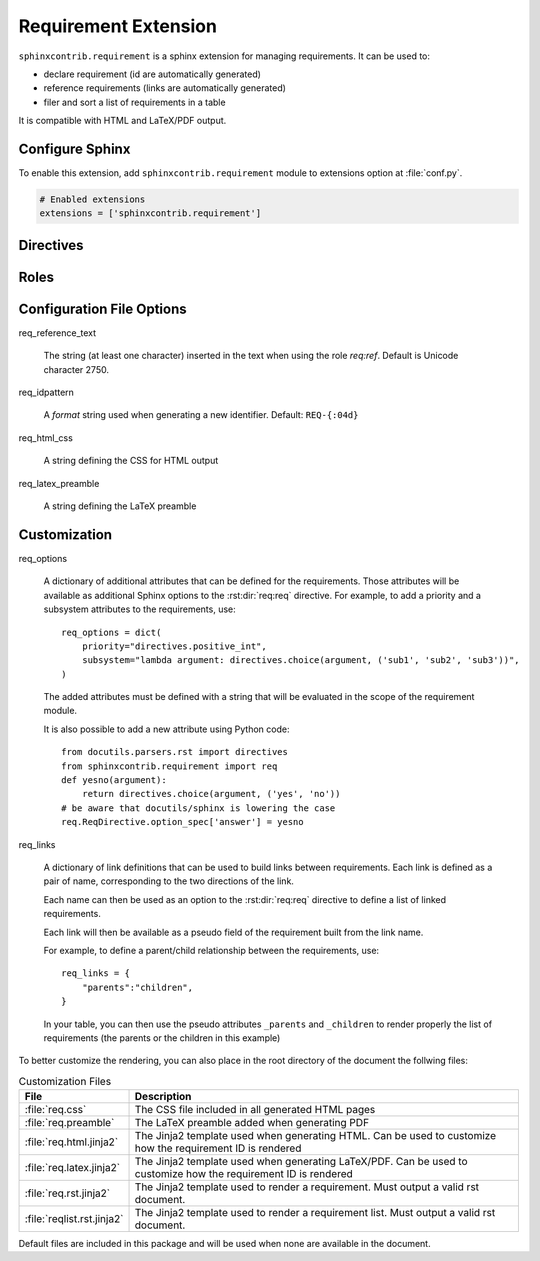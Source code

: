 
.. highlight:: rest

Requirement Extension
=====================

``sphinxcontrib.requirement`` is a sphinx extension for managing requirements.
It can be used to:

* declare requirement (id are automatically generated)
* reference requirements (links are automatically generated)
* filer and sort a list of requirements in a table

It is compatible with HTML and LaTeX/PDF output.

Configure Sphinx
----------------

To enable this extension, add ``sphinxcontrib.requirement`` module to extensions
option at :file:`conf.py`.

.. code-block:: python

   # Enabled extensions
   extensions = ['sphinxcontrib.requirement']


Directives
----------

.. rst:directive:: .. req:req:: [title]

    This directive inserts a new requirement.

    By default, the id is generated by incrementing a counter in the scope of the
    requirement prefix. The id can also be explicitely defined using the
    option ``reqid``.

    The directive content can include other Sphinx markups to define bold text,
    bullet list, etc. As a special case, a single and empty *line block* markup (the pipe
    ``|``) can be used to define the beginning of a comment section.

    As the requirement content may be copied multiple times (for instance, if
    included in a requirement table generated by the :rst:dir:`req:reqlist`),
    it is strongly advised to avoid markups or directives that can have side
    effects (for example: ``versionadded``, because they are
    analyzed by the ``changes`` builder).

    This directive accepts the following options:

    * ``reqid``: define the requirement id
    * ``csv-file``: an external csv file (separated with ``,``) giving the requirements
      attributes (such as ``reqid``, ``title``, ``content``, etc.).
      The first line must list the field names.
      All requirements are imported and
      created using the other attributes (if specified)
    * ``filter``: a filtering expression used when importing a CSV.
      Example: ``reqid=='0001'``
    * ``sort``: a sorting expression used when importing a CSV.
      Example: ``reqid,-title`` (the character ``-`` is used to reverse the order)

    Other options may be available depending on the :ref:`customization` applied.

.. rst:directive:: .. req:reqlist:: [caption]

    This directive generates a table with the selected requirements defined in
    the document.

    This directive accepts the following options:

    * ``filter``: a filtering expression applied on the full list of requirements defined in the whole document.
      Example: ``reqid=='0001'``
    * ``sort``: a sorting expression used on the filtered list.
      Example: ``reqid,-title`` (the character ``-`` is used to reverse the order)
    * ``fields``: specify the fields to be included in the table.
      Default: ``reqid, title``
    * ``headers``: specify the column headers.
      Default: ``ID, Title``

    The default rendering is using ``list-table`` and all its options can be used
    (``width``, ``widths``, ``align``, ``header-rows``, ``stub-columns``).

    The content of the directive can be used to change the rendering from the default list/table to something
    different.

    Example: to just have a plain list of requirement IDs, use as content of this directive::

        {%for req in reqs%}{{req['reqid']}}, {%endfor%}


Roles
-----

.. rst:role:: req:req

    This role can be used to insert a reference to a requirement, using its ID.

    It supports reference with the full id (as printed in the output).

    It is working on large documents with multiple rst files.

.. rst:role:: req:ref

    This role can be used to generate links to references to requirements.
    It is useful to list every places where a given requirement is referenced using :rst:role:`req:req`.

    It supports also large documents with multiple rst files.


Configuration File Options
--------------------------

req_reference_text

    The string (at least one character) inserted in the text when using the role `req:ref`.
    Default is Unicode character 2750.

req_idpattern

    A *format* string used when generating a new identifier. Default: ``REQ-{:04d}``

req_html_css

    A string defining the CSS for HTML output

req_latex_preamble

    A string defining the LaTeX preamble

.. _customization:

Customization
-------------

req_options

    A dictionary of additional attributes that can be defined for the requirements. Those attributes
    will be available as additional Sphinx options to the :rst:dir:`req:req` directive.
    For example, to add a priority and a subsystem attributes to the requirements, use::

        req_options = dict(
            priority="directives.positive_int",
            subsystem="lambda argument: directives.choice(argument, ('sub1', 'sub2', 'sub3'))",
        )

    The added attributes must be defined with a string that will be evaluated in the scope of the requirement module.

    It is also possible to add a new attribute using Python code::
  
        from docutils.parsers.rst import directives
        from sphinxcontrib.requirement import req
        def yesno(argument):
            return directives.choice(argument, ('yes', 'no'))
        # be aware that docutils/sphinx is lowering the case
        req.ReqDirective.option_spec['answer'] = yesno


req_links

    A dictionary of link definitions that can be used to build links between requirements.
    Each link is defined as a pair of name, corresponding to the two directions of the link.

    Each name can then be used as an option to the :rst:dir:`req:req` directive to define a list
    of linked requirements.

    Each link will then be available as a pseudo field of the requirement built from the link name.

    For example, to define a parent/child relationship between the requirements, use::

        req_links = {
            "parents":"children",
        }

    In your table, you can then use the pseudo attributes ``_parents`` and ``_children`` to render
    properly the list of requirements (the parents or the children in this example)

To better customize the rendering, you can also place in the root directory of the document the follwing files:

.. list-table:: Customization Files
    :header-rows: 1

    * - File
      - Description

    * - :file:`req.css`
      - The CSS file included in all generated HTML pages

    * - :file:`req.preamble`
      - The LaTeX preamble added when generating PDF

    * - :file:`req.html.jinja2`
      - The Jinja2 template used when generating HTML. Can be used to customize how the requirement ID is rendered
    
    * - :file:`req.latex.jinja2`
      - The Jinja2 template used when generating LaTeX/PDF. Can be used to customize how the requirement ID is rendered

    * - :file:`req.rst.jinja2`
      - The Jinja2 template used to render a requirement. Must output a valid rst document.

    * - :file:`reqlist.rst.jinja2`
      - The Jinja2 template used to render a requirement list. Must output a valid rst document.

Default files are included in this package and will be used when none are available in the document.
